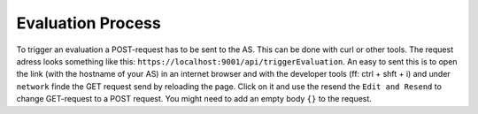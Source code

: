 ==================
Evaluation Process
==================

To trigger an evaluation a POST-request has to be sent to the AS. This
can be done with curl or other tools. The request adress looks
something like this: ``https://localhost:9001/api/triggerEvaluation``.
An easy to sent this is to open the link (with the hostname of your
AS) in an internet browser and with the developer tools (ff: ctrl +
shft + i) and under ``network`` finde the GET request send by
reloading the page. Click on it and use the resend the ``Edit and
Resend`` to change GET-request to a POST request. You might need to
add an empty body ``{}`` to the request.
